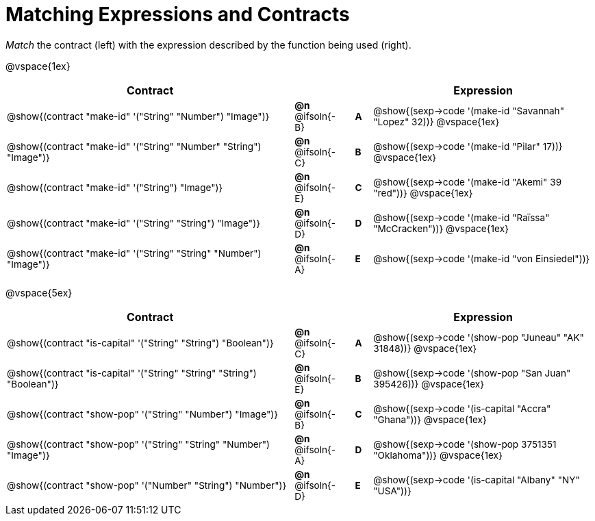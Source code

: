 = Matching Expressions and Contracts

++++
<style>
td { height: 15pt; padding-left: 0 !important; padding-right: 0 !important;}
td * {font-size: .85rem !important;}
.listingblock pre { padding: 0 !important; }
</style>
++++

_Match_ the contract (left) with the expression described by the function being used (right).

@vspace{1ex}
[cols=">.^17a,^.^2a,1,^.^1a,.^13a",stripes="none",grid="none",frame="none", options="header"]
|===
|  Contract|  || |Expression
| @show{(contract "make-id" '("String" "Number") "Image")}
| *@n* @ifsoln{-B}
|| *A*
| @show{(sexp->code '(make-id "Savannah" "Lopez" 32))}
@vspace{1ex}

| @show{(contract "make-id" '("String" "Number" "String") "Image")}
| *@n* @ifsoln{-C}
|| *B*
| @show{(sexp->code '(make-id "Pilar" 17))}
@vspace{1ex}

| @show{(contract "make-id" '("String") "Image")}
| *@n* @ifsoln{-E}
|| *C*
| @show{(sexp->code '(make-id "Akemi" 39 "red"))}
@vspace{1ex}

| @show{(contract "make-id" '("String" "String") "Image")}
| *@n* @ifsoln{-D}
|| *D*
| @show{(sexp->code '(make-id "Raïssa" "McCracken"))}
@vspace{1ex}

| @show{(contract "make-id" '("String" "String" "Number") "Image")}
| *@n* @ifsoln{-A}
|| *E*
| @show{(sexp->code '(make-id "von Einsiedel"))}

|===


@vspace{5ex}

[cols=">.^17a,^2a,1,^1a,.<13a",stripes="none",grid="none",frame="none", options="header"]
|===
|  Contract|  || |Expression
| @show{(contract "is-capital" '("String" "String") "Boolean")}
| *@n* @ifsoln{-C}
|| *A*
| @show{(sexp->code '(show-pop "Juneau" "AK" 31848))}
@vspace{1ex}

| @show{(contract "is-capital" '("String" "String" "String") "Boolean")}
| *@n* @ifsoln{-E}
|| *B*
| @show{(sexp->code '(show-pop "San Juan" 395426))}
@vspace{1ex}

| @show{(contract "show-pop" '("String" "Number") "Image")}
| *@n* @ifsoln{-B}
|| *C*
| @show{(sexp->code '(is-capital "Accra" "Ghana"))}
@vspace{1ex}

| @show{(contract "show-pop" '("String" "String" "Number") "Image")}
| *@n* @ifsoln{-A}
|| *D*
| @show{(sexp->code '(show-pop 3751351 "Oklahoma"))}
@vspace{1ex}

| @show{(contract "show-pop" '("Number" "String") "Number")}
| *@n* @ifsoln{-D}
|| *E*
| @show{(sexp->code '(is-capital "Albany" "NY" "USA"))}
|===
